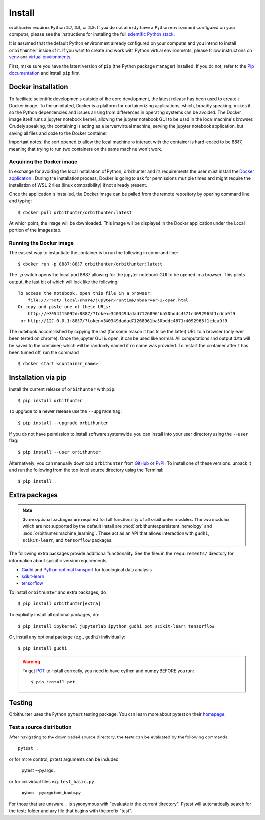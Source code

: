 Install
=======

orbithunter requires Python 3.7, 3.8, or 3.9.  If you do not already
have a Python environment configured on your computer, please see the
instructions for installing the full `scientific Python stack
<https://scipy.org/install.html>`_.

It is assumed that the default Python environment already configured on
your computer and you intend to install ``orbithunter`` inside of it.  If you want
to create and work with Python virtual environments, please follow instructions
on `venv <https://docs.python.org/3/library/venv.html>`_ and `virtual
environments <http://docs.python-guide.org/en/latest/dev/virtualenvs/>`_.

First, make sure you have the latest version of ``pip`` (the Python package manager)
installed. If you do not, refer to the `Pip documentation
<https://pip.pypa.io/en/stable/installing/>`_ and install ``pip`` first.

Docker installation
-------------------

To facilitate scientific developments outside of the core development, the latest release has been used
to create a Docker image. To the uninitated, Docker is a platform for containerizing applications, which, broadly
speaking, makes it so the Python dependencies and issues arising from differences in operating systems can be avoided.
The Docker image itself runs a jupyter notebook kernel, allowing the jupyter notebook GUI to be used in the local
machine's browser. Crudely speaking, the containing is acting as a server/virtual machine,
serving the jupyter notebook application, but saving all files and code to the Docker container.

Important notes: the port opened to allow the local machine to interact with the container is hard-coded to be 8887,
meaning that trying to run two containers on the same machine won't work.

Acquiring the Docker image
^^^^^^^^^^^^^^^^^^^^^^^^^^

In exchange for avoiding the local installation of Python, orbithunter and its requirements the user must install
the `Docker application <https://www.docker.com/products/docker-desktop>`_ . During the installation process, Docker
is going to ask for permissions multiple times and might require the installation of WSL 2 files (linux
compatibility) if not already present.

Once the application is installed, the Docker image can be pulled from the remote repository by opening command line
and typing::

    $ docker pull orbithunter/orbithunter:latest

At which point, the image will be downloaded. This image will be displayed in the Docker application under
the Local portion of the Images tab.

Running the Docker image
^^^^^^^^^^^^^^^^^^^^^^^^

The easiest way to instantiate the container is to run the following in command line::

    $ docker run -p 8887:8887 orbithunter/orbithunter:latest

The `-p` switch opens the local port 8887 allowing for the jupyter notebook GUI to be opened in a browser. This prints
output, the last bit of which will look like the following::

    To access the notebook, open this file in a browser:
        file:///root/.local/share/jupyter/runtime/nbserver-1-open.html
    Or copy and paste one of these URLs:
        http://e3954f15092d:8887/?token=340349dadad71268961ba50bddc4671c4092965f1cdca9f9
     or http://127.0.0.1:8887/?token=340349dadad71268961ba50bddc4671c4092965f1cdca9f9

The notebook accomplished by copying the last (for some reason it has to be the latter) URL to a browser (only ever
been tested on chrome). Once the jupyter GUI is open, it can be used like normal. All computations and output data
will be saved to the container; which will be randomly named if no name was provided. To restart the container
after it has been turned off, run the command::

    $ docker start <container_name>


Installation via pip
--------------------


Install the current release of ``orbithunter`` with ``pip``::

    $ pip install orbithunter

To upgrade to a newer release use the ``--upgrade`` flag::

    $ pip install --upgrade orbithunter

If you do not have permission to install software systemwide, you can
install into your user directory using the ``--user`` flag::

    $ pip install --user orbithunter

Alternatively, you can manually download ``orbithunter`` from
`GitHub <https://github.com/orbithunter/orbithunter>`_  or
`PyPI <https://pypi.python.org/pypi/orbithunter>`_.
To install one of these versions, unpack it and run the following from the
top-level source directory using the Terminal::

    $ pip install .

Extra packages
--------------

.. note::
   Some optional packages are required for full functionality of all orbithunter modules.
   The two modules which are not supported by the default install are :mod:`orbithunter.persistent_homology`
   and :mod:`orbithunter.machine_learning`. These act as an API that allows interaction with 
   ``gudhi``, ``scikit-learn``, and ``tensorflow`` packages.

The following extra packages provide additional functionality. See the
files in the ``requirements/`` directory for information about specific
version requirements.

- `Gudhi <http://pygraphviz.github.io/>`_ and `Python optimal transport <https://pythonot.github.io/>`_ for topological data analysis
- `scikit-learn <https://scikit-learn.org/stable/>`_
- `tensorflow <https://www.tensorflow.org/>`_

To install ``orbithunter`` and extra packages, do::

    $ pip install orbithunter[extra]

To explicitly install all optional packages, do::

    $ pip install ipykernel jupyterlab ipython gudhi pot scikit-learn tensorflow

Or, install any optional package (e.g., ``gudhi``) individually::

    $ pip install gudhi



.. warning::
	To get `POT <https://pythonot.github.io/>`_ to install correctly, you need to have cython and
	numpy BEFORE you run::

		$ pip install pot



Testing
-------

Orbithunter uses the Python ``pytest`` testing package.  You can learn more
about pytest on their `homepage <https://pytest.org>`_.

Test a source distribution
^^^^^^^^^^^^^^^^^^^^^^^^^^

After navigating to the downloaded source directory, the tests can be evaluated by the following commands::

	pytest .

or for more control, pytest arguments can be included

    pytest --pyargs .
	
or for individual files e.g. ``test_basic.py``
	
	pytest --pyargs test_basic.py

For those that are unaware ``.`` is synonymous with "evaluate in the current directory". Pytest will automatically
search for the tests folder and any file that begins with the prefix "test". 